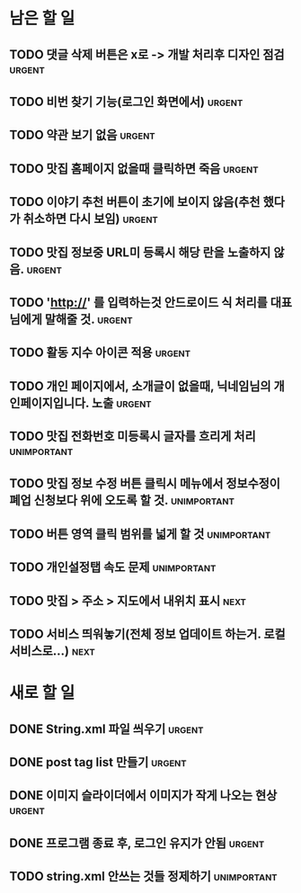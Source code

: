 #+TAGS: urgent(u) next(n) unimportant(i)

* 남은 할 일
** TODO 댓글 삭제 버튼은 x로 -> 개발 처리후 디자인 점검		     :urgent:
** TODO 비번 찾기 기능(로그인 화면에서)				     :urgent:
** TODO 약관 보기 없음						     :urgent:
** TODO 맛집 홈페이지 없을때 클릭하면 죽음			     :urgent:
** TODO 이야기 추천 버튼이 초기에 보이지 않음(추천 했다가 취소하면 다시 보임) :urgent:
** TODO 맛집 정보중 URL미 등록시 해당 란을 노출하지 않음.	     :urgent:
** TODO 'http://' 를 입력하는것 안드로이드 식 처리를 대표님에게 말해줄 것. :urgent:
** TODO 활동 지수 아이콘 적용					     :urgent:
** TODO 개인 페이지에서, 소개글이 없을때, 닉네임님의 개인페이지입니다. 노출 :urgent:
** TODO 맛집 전화번호 미등록시 글자를 흐리게 처리		:unimportant:
** TODO 맛집 정보 수정 버튼 클릭시 메뉴에서 정보수정이 폐업 신청보다 위에 오도록 할 것. :unimportant:
** TODO 버튼 영역 클릭 범위를 넓게 할 것			:unimportant:
** TODO 개인설정탭 속도 문제					:unimportant:
** TODO 맛집 > 주소 > 지도에서 내위치 표시			       :next:
** TODO 서비스 띄워놓기(전체 정보 업데이트 하는거. 로컬 서비스로...)   :next:
* 새로 할 일
** DONE String.xml 파일 씌우기					     :urgent:
   CLOSED: [2011-10-12 Wed 15:30]
** DONE post tag list 만들기					     :urgent:
   CLOSED: [2011-10-12 Wed 16:02]
** DONE 이미지 슬라이더에서 이미지가 작게 나오는 현상		     :urgent:
   CLOSED: [2011-10-12 Wed 16:15]
** DONE 프로그램 종료 후, 로그인 유지가 안됨			     :urgent:
   CLOSED: [2011-10-12 Wed 16:23]
** TODO string.xml 안쓰는 것들 정제하기				:unimportant:
